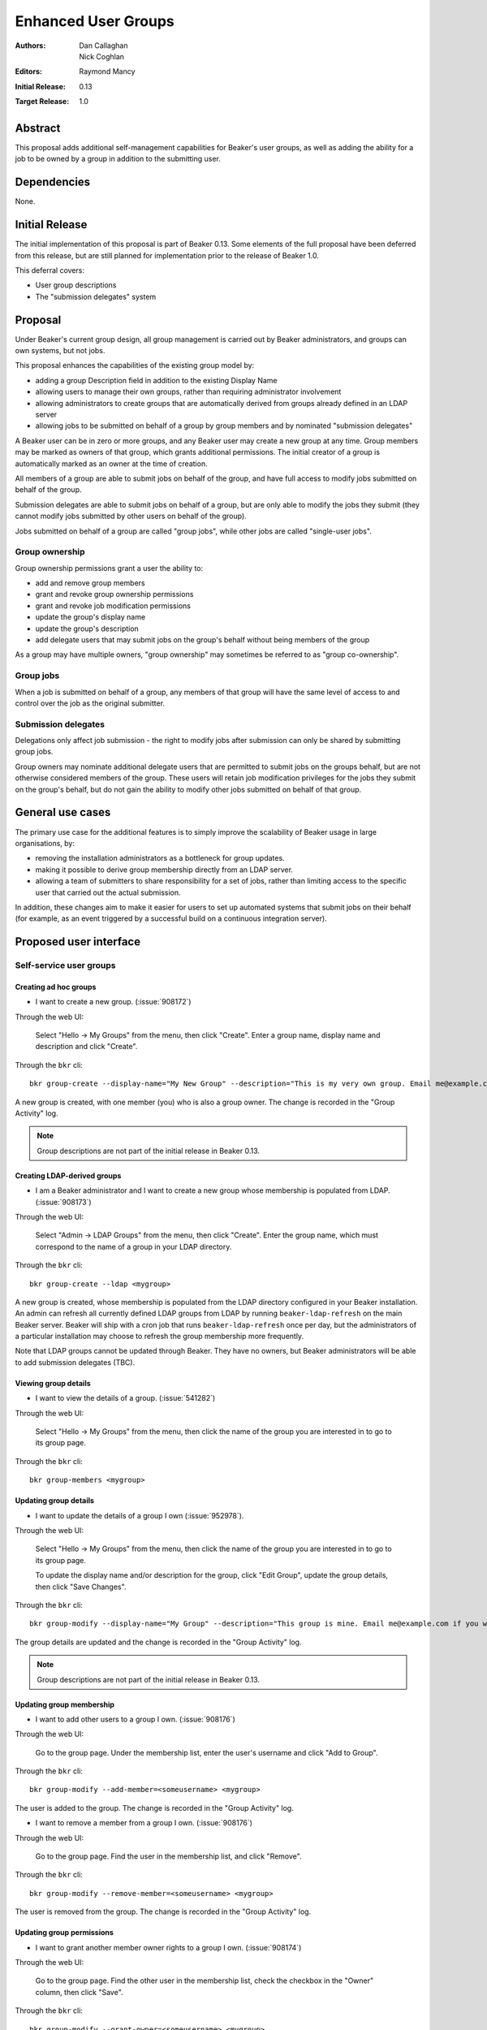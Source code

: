.. _proposal-enhanced-user-groups:

Enhanced User Groups
====================

:Authors: Dan Callaghan, Nick Coghlan
:Editors: Raymond Mancy
:Initial Release: 0.13
:Target Release: 1.0


Abstract
--------

This proposal adds additional self-management capabilities for Beaker's
user groups, as well as adding the ability for a job to be owned by a group
in addition to the submitting user.


Dependencies
------------

None.


Initial Release
---------------

The initial implementation of this proposal is part of Beaker 0.13. Some
elements of the full proposal have been deferred from this release, but
are still planned for implementation prior to the release of Beaker 1.0.

This deferral covers:

* User group descriptions
* The "submission delegates" system


Proposal
--------

Under Beaker's current group design, all group management is carried out
by Beaker administrators, and groups can own systems, but not jobs.

This proposal enhances the capabilities of the existing group model by:

* adding a group Description field in addition to the existing Display Name
* allowing users to manage their own groups, rather than requiring
  administrator involvement
* allowing administrators to create groups that are automatically derived
  from groups already defined in an LDAP server
* allowing jobs to be submitted on behalf of a group by group members and
  by nominated "submission delegates"

A Beaker user can be in zero or more groups, and any Beaker user may
create a new group at any time. Group members may be marked as owners of
that group, which grants additional permissions. The initial creator of a
group is automatically marked as an owner at the time of creation.

All members of a group are able to submit jobs on behalf of the group, and
have full access to modify jobs submitted on behalf of the group.

Submission delegates are able to submit jobs on behalf of a group, but
are only able to modify the jobs they submit (they cannot modify jobs
submitted by other users on behalf of the group).

Jobs submitted on behalf of a group are called "group jobs", while other
jobs are called "single-user jobs".


Group ownership
~~~~~~~~~~~~~~~

Group ownership permissions grant a user the ability to:

* add and remove group members
* grant and revoke group ownership permissions
* grant and revoke job modification permissions
* update the group's display name
* update the group's description
* add delegate users that may submit jobs on the group's behalf without
  being members of the group

As a group may have multiple owners, "group ownership" may sometimes
be referred to as "group co-ownership".


Group jobs
~~~~~~~~~~

When a job is submitted on behalf of a group, any members of that group
will have the same level of access to and control over the job as the
original submitter.


Submission delegates
~~~~~~~~~~~~~~~~~~~~

Delegations only affect job submission - the right to modify jobs after
submission can only be shared by submitting group jobs.

Group owners may nominate additional delegate users that are permitted to
submit jobs on the groups behalf, but are not otherwise considered members
of the group. These users will retain job modification privileges for the
jobs they submit on the group's behalf, but do not gain the ability to
modify other jobs submitted on behalf of that group.


General use cases
-----------------

The primary use case for the additional features is to simply improve the
scalability of Beaker usage in large organisations, by:

* removing the installation administrators as a bottleneck for group updates.
* making it possible to derive group membership directly from an LDAP
  server.
* allowing a team of submitters to share responsibility for a set of jobs,
  rather than limiting access to the specific user that carried out the
  actual submission.

In addition, these changes aim to make it easier for users to set up
automated systems that submit jobs on their behalf (for example, as an
event triggered by a successful build on a continuous integration server).


Proposed user interface
-----------------------

Self-service user groups
~~~~~~~~~~~~~~~~~~~~~~~~

Creating ad hoc groups
^^^^^^^^^^^^^^^^^^^^^^

* I want to create a new group. (:issue:`908172`)

Through the web UI:

   Select "Hello -> My Groups" from the menu, then click "Create". Enter
   a group name, display name and description and click "Create".

Through the ``bkr`` cli::

   bkr group-create --display-name="My New Group" --description="This is my very own group. Email me@example.com if you want to be included." <mynewgroup>

A new group is created, with one member (you) who is also a group owner.
The change is recorded in the "Group Activity" log.

.. note::
   Group descriptions are not part of the initial release in Beaker 0.13.


Creating LDAP-derived groups
^^^^^^^^^^^^^^^^^^^^^^^^^^^^

* I am a Beaker administrator and I want to create a new group whose
  membership is populated from LDAP. (:issue:`908173`)

Through the web UI:

   Select "Admin -> LDAP Groups" from the menu, then click "Create". Enter
   the  group name, which must correspond to the name of a group in your
   LDAP directory.

Through the ``bkr`` cli::

   bkr group-create --ldap <mygroup>

A new group is created, whose membership is populated from the LDAP
directory configured in your Beaker installation. An admin can refresh all
currently defined LDAP groups from LDAP by running ``beaker-ldap-refresh``
on the main Beaker server. Beaker will ship with a cron job that runs
``beaker-ldap-refresh`` once per day, but the administrators of a
particular installation may choose to refresh the group membership more
frequently.

Note that LDAP groups cannot be updated through Beaker. They have no
owners, but Beaker administrators will be able to add submission delegates
(TBC).


Viewing group details
^^^^^^^^^^^^^^^^^^^^^

* I want to view the details of a group. (:issue:`541282`)

Through the web UI:

   Select "Hello -> My Groups" from the menu, then click the name of the
   group you are interested in to go to its group page.

Through the ``bkr`` cli::

   bkr group-members <mygroup>


Updating group details
^^^^^^^^^^^^^^^^^^^^^^

* I want to update the details of a group I own (:issue:`952978`).

Through the web UI:

   Select "Hello -> My Groups" from the menu, then click the name of the
   group you are interested in to go to its group page.

   To update the display name and/or description for the group, click
   "Edit Group", update the group details, then click "Save Changes".

Through the ``bkr`` cli::

   bkr group-modify --display-name="My Group" --description="This group is mine. Email me@example.com if you want to be included." <mynewgroup>

The group details are updated and the change is recorded in the
"Group Activity" log.

.. note::
   Group descriptions are not part of the initial release in Beaker 0.13.


Updating group membership
^^^^^^^^^^^^^^^^^^^^^^^^^

* I want to add other users to a group I own. (:issue:`908176`)

Through the web UI:

   Go to the group page. Under the membership list, enter the user's
   username and click "Add to Group".

Through the ``bkr`` cli::

   bkr group-modify --add-member=<someusername> <mygroup>

The user is added to the group. The change is recorded in the
"Group Activity" log.

* I want to remove a member from a group I own. (:issue:`908176`)

Through the web UI:

   Go to the group page. Find the user in the membership list, and click "Remove".

Through the ``bkr`` cli::

   bkr group-modify --remove-member=<someusername> <mygroup>

The user is removed from the group. The change is recorded in the
"Group Activity" log.


Updating group permissions
^^^^^^^^^^^^^^^^^^^^^^^^^^

* I want to grant another member owner rights to a group I own.
  (:issue:`908174`)

Through the web UI:

   Go to the group page. Find the other user in the membership list,
   check the checkbox in the "Owner" column, then click "Save".

Through the ``bkr`` cli::

   bkr group-modify --grant-owner=<someusername> <mygroup>

The user is granted owner rights and the change is recorded in the
"Group Activity" log.

* I want to revoke another member owner rights to a group I (co-)own.
  (:issue:`908174`)

Through the web UI:

   Go to the group page. Find the other user in the membership list,
   uncheck the checkbox in the "Owner" column, then click "Save".

Through the ``bkr`` cli::

   bkr group-modify --revoke-owner=<someusername> <mygroup>

The user's ownership rights for the group are revoked and the change is
recorded in the "Group Activity" log.


Group Job Management
~~~~~~~~~~~~~~~~~~~~

Submitting group jobs
^^^^^^^^^^^^^^^^^^^^^^

* I want to submit a job for a particular group (of which I am a member).
  (:issue:`908183`)

Through the job XML:

  Add an optional attribute ``group="somegroup"`` to the ``<job/>`` element
  directly to the job XML.

Through the ``bkr`` cli::

  Pass the ``--job-group=somegroup`` option to a workflow command.

The job will be owned by that group and the user that submitted the job.
There can be only one associated group per job, thus multiple groups having
ownership of a single job is not possible.

All members of the group will be able to ack/nack, change priority,
edit whiteboard, change retention tag, delete the job, etc, as if they were
the submitter of the job.  The root password used in the job will be the
group root password (if one is set), otherwise it will be the root
password set in the preferences of the submitting user.
The public SSH keys of all group members will be added to
``/root/.ssh/authorized_keys``.


Viewing shared jobs
^^^^^^^^^^^^^^^^^^^

* I want to view a list of jobs for all groups of which I am a member.
  (:issue:`908185`)

The default filter for the "My Jobs" page will include all jobs the user
can manage, including those the user submitted themselves, as well as
those submitted on behalf of a group where the user has job modification
permissions.

* I want to view a list of jobs for a particular group. (:issue:`952980`)

Both the "My Jobs" page and the main job list will allow filtering by
the owning group. This will permit users to display jobs owned by
particular groups (whether they are a member of those groups or not), as
well as displaying only the jobs that were not submitted on behalf of a
group at all.


Root password configuration
^^^^^^^^^^^^^^^^^^^^^^^^^^^

* I want to set the shared root password to be used in all jobs for a
  particular group. (:issue:`908186`)

Through the web UI:

  Go to the group page. Enter the root password in the "Root Password" field
  and click "Save". The root password may be given in hashed form (suitable
  for inclusion in ``/etc/shadow``) or in the clear.

Through the ``bkr`` cli::

  bkr group-modify --root-password=<thevalue>

The given root password will be used when provisioning jobs for this group.
It will be visible on the group page to other members of the group. If the
password is given in the clear Beaker will *not* automatically hash it
before storing, to make it easier to share amongst the group (This
behaviour deliberately differs from that for individual root passwords set
on the Preferences page - when given in the clear, individual passwords are
automatically hashed before storage).

Changes to the group's root password are recorded in the "Group Activity"
log. The activity log only records when the change occurred, and the user
that made the  change - the password itself is not recorded in the activity
log, not even in hashed form).

.. note::

   It is *strongly* recommended that group members upload their public
   SSH keys (which will be automatically added to systems provisioned
   for group jobs) rather than setting a shared root password for the
   group.


Submission delegation
~~~~~~~~~~~~~~~~~~~~~

.. note::
   Submission delegation is not part of the initial release in Beaker 0.13.


Submitting delegated jobs
^^^^^^^^^^^^^^^^^^^^^^^^^

*  I want to submit a job for a particular group using an account that has
   been nominated as a submission delegate. (:issue:`960302`).

As a submission delegate, the user interface for submitting a job on behalf
of a particular group is the same as that used by group members (see
`Submitting group jobs`_).

The additional functionality needed to handle the delegate case is that the
systems available to the delegating group are considered for the job in
addition to those available to the submitting user for single-user jobs.


Viewing submission delegates
^^^^^^^^^^^^^^^^^^^^^^^^^^^^

* I want to view the list of submission delegates for a group
  (:issue:`960302`).

The list of submission delegates should be included on the group details
page.


Updating submission delegations
^^^^^^^^^^^^^^^^^^^^^^^^^^^^^^^

* I want to add a user that can submit jobs on behalf of a group I own
  (:issue:`960302`).

Through the web UI:

   Go to the group page. Under the submission delegate list, enter the user's
   username and click "Add Delegate".

Through the ``bkr`` cli::

   bkr group-modify --add-delegate=<someusername> <mygroup>

The new delegate is added and the change is recorded in the
"Group Activity" log.

* I want to revoke a user's permission to submit jobs on behalf of a group I
  own (:issue:`960302`)

Through the web UI:

   Go to the group page. Find the user in the submission delegate list,
   and click "Remove".

Through the ``bkr`` cli::

   bkr group-modify --remove-delegate=<someusername> <mygroup>

The delegate is removed and the change is recorded in the "Group Activity"
log.


Impact on other existing features
---------------------------------

Currently, group members have some limited control over single-user jobs
submitted by members of the same group. This feature will be deemed
deprecated and will be removed in a later release (probably Beaker 1.1).
This should give users of any existing installations adequate opportunity
to start explicitly marking jobs where group access is needed as group jobs.


Upgrading Existing Beaker Installations
---------------------------------------

All members of existing groups in a Beaker installation will be granted
job modifications permissions for each group where they are a member.

This means that groups that already existed in a Beaker installations will
not have any designated owners after the installation is upgraded. After
upgrading, users and administrators of the Beaker installation will
need to coordinate the initial allocation of ownership privileges to
members of existing groups, as well as deciding which groups can be deleted
and replaced with LDAP group references.


Rejected Ideas
--------------

An earlier iteration of the design used a "job modification" flag to allow
group members that could only submit jobs, but not modify them. This
approach was judged to be confusing, so has been replaced with the current
submission delegation design (also see :issue:`952979` and
`this beaker-devel thread`__).

.. __: https://lists.fedorahosted.org/pipermail/beaker-devel/2013-April/000552.html



Deferred Features
-----------------

These additional features are under consideration, but have been deliberately
omitted in order to reduce the complexity of the initial iteration of the
design:

* User level delegation of job submission. This would allow an individual
  user to delegate job submission to an automated account directly, without
  needing to create a custom group. It would also mean that the delegated
  user would *not* retain job modification privileges after submitting the
  job.

* Adding other groups as members of a group (:issue:`554802`). The initial
  iteration does not allow groups to be members of other groups, which
  introduces potential concerns about scalability in large organisations. A
  subgroups model, with an implementation based on the `Closure Table`_
  design, would address this concern. If there's time, we'll look into
  adding this to 1.0, otherwise it will be considered for inclusion in 1.1.

  The draft web UI design is the same as that for managing group members, but
  using the "Sub-group" list instead of the "Members" list. For the CLI::

     bkr group-modify --add-subgroup=<groupname> <mygroup>
     bkr group-modify --remove-subgroup=<groupname> <mygroup>
     bkr group-modify --grant-owner-subgroup=<groupname> <mygroup>
     bkr group-modify --revoke-owner-subgroup=<groupname> <mygroup>
     bkr group-modify --grant-modify-jobs-subgroup=<groupname> <mygroup>
     bkr group-modify --revoke-modify-jobs-subgroup=<groupname> <mygroup>

  Beaker will not permit a group to be a member of another group if it forms
  a cycle.

  This feature will also make it possible to have an LDAP-defined group as
  part of a group that also allows manual addition of members through
  Beaker.

  .. _Closure Table: http://stackoverflow.com/questions/192220/what-is-the-most-efficient-elegant-way-to-parse-a-flat-table-into-a-tree/192462#192462

* User-level self service to request group membership (including the
  associated queue interface for group owners to approve/deny requests),
  or to remove yourself from groups. This capability is likely to be added
  in a later iteration. In the meantime, group owners may include
  information on requesting membership in the group description, and
  the list of group owners will be visible in the web UI.

* More fine-grained group permissions. The initial iteration has only three
  effective levels of access: job submission delegates, ordinary group
  members and group (co-)owners. It may be desirable to separate out the
  last level further in a future release:

  * Add/remove members (currently allowed for all co-owners)
  * Grant/revoke co-ownership (currently allowed for all co-owners)
  * Modify group display name and description (currently allowed for all co-owners)

  For ordinary members, it may also be desirable to separate out:

  * Ability to log into provisioned systems based on their SSH key (currently
    allowed for all group members with a public SSH key registered in Beaker)
  * Ability to ack/nack job results (currently allowed for all group members)
  * Ability to change the associated product (currently allowed for all
    group members)
  * Ability to change the job retention policy (currently allowed for all
    group members)

* Group deletion. The initial iteration does not allow groups to be deleted,
  or even hidden. If subgroup management is added, and the associated UI
  includes some form of list for group selection, then it is likely that
  group owners will be granted the ability to mark a group as *hidden*, so
  it doesn't show up in such lists. Creating a usable UI for the
  :ref:`proposal-system-pools` proposal may also lead to this feature
  being implemented.

* Default groups for job submission. The initial iteration always defaults to
  no group assocation for submitted jobs. It may be desirable to allow users
  to designate a "default group" for their jobs, such that members of that
  group will be granted access to their jobs if no other group is specified.

* Changing the group of a job after submission. While this is potentially
  useful in some respects, it will mean that the state of the provisioned
  systems (at least the set of authorized SSH keys and potentially the
  root password) will no longer match the nominated group. It may make more
  sense to allow additional groups to be granted edit access on the job.

* Updating the job matrix to allow limiting it to jobs submitted on behalf
  of a particular group. This would only be useful if irrelevant jobs were
  being submitted with relevant whiteboard settings, and there's a
  straightforward usage policy based workaround (making the
  whiteboard entries used with the job matrix more specific).



